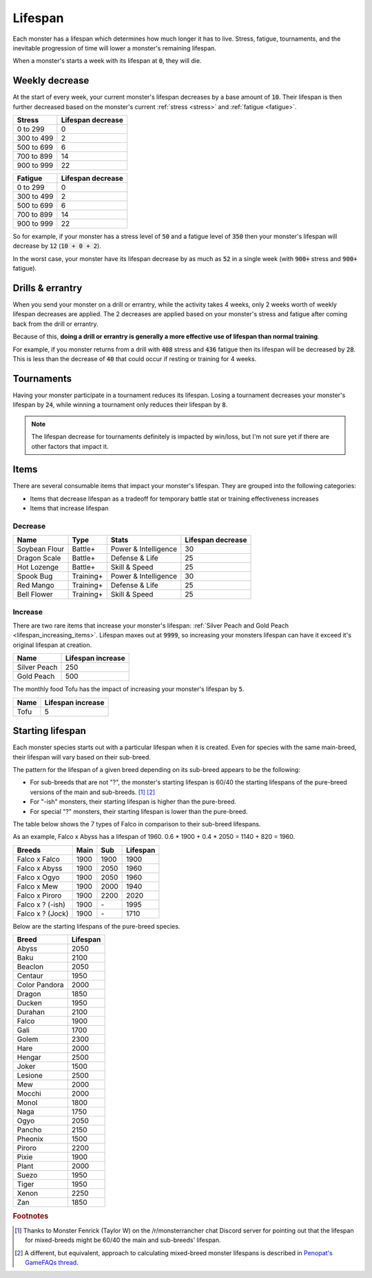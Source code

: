 .. _lifespan:

Lifespan
========
Each monster has a lifespan which determines how much longer it has to live. Stress, fatigue, tournaments, and the inevitable progression of time will lower a monster's remaining lifespan.

When a monster's starts a week with its lifespan at :code:`0`, they will die.

.. _weekly_lifespan_decrease:

Weekly decrease
---------------
At the start of every week, your current monster's lifespan decreases by a base amount of :code:`10`. Their lifespan is then further decreased based on the monster's current :ref:`stress <stress>` and :ref:`fatigue <fatigue>`.

.. csv-table::
    :header: "Stress", "Lifespan decrease"

    0 to 299, 0
    300 to 499, 2
    500 to 699, 6
    700 to 899, 14
    900 to 999, 22

.. csv-table::
    :header: "Fatigue", "Lifespan decrease"

    0 to 299, 0
    300 to 499, 2
    500 to 699, 6
    700 to 899, 14
    900 to 999, 22

So for example, if your monster has a stress level of :code:`50` and a fatigue level of :code:`350` then your monster's lifespan will decrease by :code:`12` (:code:`10 + 0 + 2`).

In the worst case, your monster have its lifespan decrease by as much as :code:`52` in a single week (with :code:`900+` stress and :code:`900+` fatigue).

Drills & errantry
-----------------
When you send your monster on a drill or errantry, while the activity takes 4 weeks, only 2 weeks worth of weekly lifespan decreases are applied. The 2 decreases are applied based on your monster's stress and fatigue after coming back from the drill or errantry.

Because of this, **doing a drill or errantry is generally a more effective use of lifespan than normal training**.

For example, if you monster returns from a drill with :code:`408` stress and :code:`436` fatigue then its lifespan will be decreased by :code:`28`. This is less than the decrease of :code:`40` that could occur if resting or training for 4 weeks.

Tournaments
-----------
Having your monster participate in a tournament reduces its lifespan. Losing a tournament decreases your monster's lifespan by :code:`24`, while winning a tournament only reduces their lifespan by :code:`8`.

.. note::

    The lifespan decrease for tournaments definitely is impacted by win/loss, but I'm not sure yet if there are other factors that impact it.

Items
-----
There are several consumable items that impact your monster's lifespan. They are grouped into the following categories:

* Items that decrease lifespan as a tradeoff for temporary battle stat or training effectiveness increases
* Items that increase lifespan

Decrease
^^^^^^^^
.. csv-table::
    :header: "Name", "Type", "Stats", "Lifespan decrease"

    Soybean Flour, Battle+, Power & Intelligence, 30
    Dragon Scale, Battle+, Defense & Life, 25 
    Hot Lozenge, Battle+, Skill & Speed, 25
    Spook Bug, Training+, Power & Intelligence, 30
    Red Mango, Training+, Defense & Life, 25
    Bell Flower, Training+, Skill & Speed, 25

Increase
^^^^^^^^
There are two rare items that increase your monster's lifespan: :ref:`Silver Peach and Gold Peach <lifespan_increasing_items>`. Lifespan maxes out at :code:`9999`, so increasing your monsters lifespan can have it exceed it's original lifespan at creation.

.. csv-table::
    :header: "Name", "Lifespan increase"

    Silver Peach, 250
    Gold Peach, 500

The monthly food Tofu has the impact of increasing your monster's lifespan by :code:`5`.

.. csv-table::
    :header: "Name", "Lifespan increase"

    Tofu, 5

Starting lifespan
-----------------
Each monster species starts out with a particular lifespan when it is created. Even for species with the same main-breed, their lifespan will vary based on their sub-breed.

The pattern for the lifespan of a given breed depending on its sub-breed appears to be the following:

* For sub-breeds that are not "?", the monster's starting lifespan is 60/40 the starting lifespans of the pure-breed versions of the main and sub-breeds. [#f1]_ [#f2]_
* For "-ish" monsters, their starting lifespan is higher than the pure-breed.
* For special "?" monsters, their starting lifespan is lower than the pure-breed.

The table below shows the 7 types of Falco in comparison to their sub-breed lifespans.

As an example, Falco x Abyss has a lifespan of 1960. 0.6 * 1900 + 0.4 * 2050 = 1140 + 820 = 1960.

.. csv-table::
    :header: Breeds, Main, Sub, Lifespan

    Falco x Falco, 1900, 1900, 1900
    Falco x Abyss, 1900, 2050, 1960
    Falco x Ogyo, 1900, 2050, 1960
    Falco x Mew, 1900, 2000, 1940
    Falco x Piroro, 1900, 2200, 2020
    Falco x ? (-ish), 1900, \-, 1995
    Falco x ? (Jock), 1900, \-, 1710

Below are the starting lifespans of the pure-breed species.

.. csv-table::
    :header: Breed, Lifespan

    Abyss, 2050
    Baku, 2100
    Beaclon, 2050
    Centaur, 1950
    Color Pandora, 2000
    Dragon, 1850
    Ducken, 1950
    Durahan, 2100
    Falco, 1900
    Gali, 1700
    Golem, 2300
    Hare, 2000
    Hengar, 2500
    Joker, 1500
    Lesione, 2500
    Mew, 2000
    Mocchi, 2000
    Monol, 1800
    Naga, 1750
    Ogyo, 2050
    Pancho, 2150
    Pheonix, 1500
    Piroro, 2200
    Pixie, 1900
    Plant, 2000
    Suezo, 1950
    Tiger, 1950
    Xenon, 2250
    Zan, 1850

.. rubric:: Footnotes

.. [#f1] Thanks to Monster Fenrick (Taylor W) on the /r/monsterrancher chat Discord server for pointing out that the lifespan for mixed-breeds might be 60/40 the main and sub-breeds' lifespan.
.. [#f2] A different, but equivalent, approach to calculating mixed-breed monster lifespans is described in `Penopat's GameFAQs thread <https://gamefaqs.gamespot.com/boards/946519-monster-rancher-ds/56024426>`_.